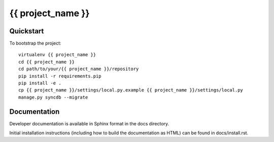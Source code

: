 {{ project_name }}
==================

Quickstart
----------

To bootstrap the project::

    virtualenv {{ project_name }}
    cd {{ project_name }}
    cd path/to/your/{{ project_name }}/repository
    pip install -r requirements.pip
    pip install -e .
    cp {{ project_name }}/settings/local.py.example {{ project_name }}/settings/local.py
    manage.py syncdb --migrate

Documentation
-------------

Developer documentation is available in Sphinx format in the docs directory.

Initial installation instructions (including how to build the documentation as
HTML) can be found in docs/install.rst.
